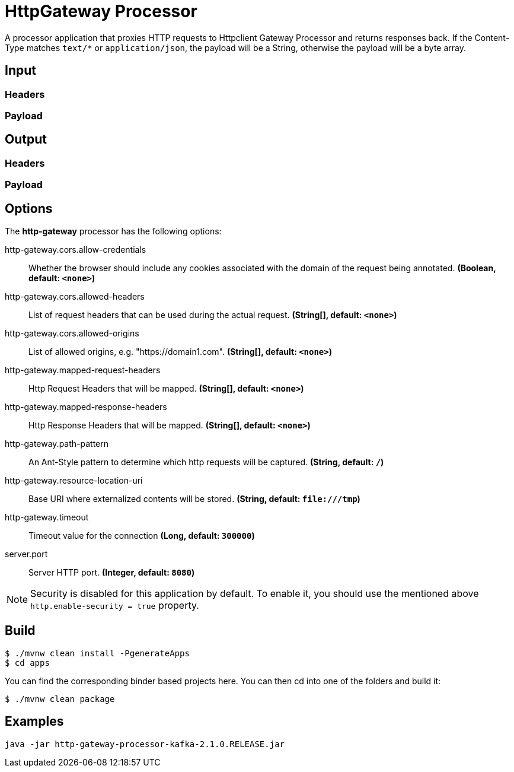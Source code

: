 //tag::ref-doc[]
= HttpGateway Processor

A processor application that proxies HTTP requests to Httpclient Gateway Processor and returns responses back.
If the Content-Type matches `text/*` or `application/json`, the payload will be a String,
otherwise the payload will be a byte array.

== Input
//TODO
=== Headers
//TODO
=== Payload
//TODO
== Output
//TODO
=== Headers
//TODO
=== Payload
//end::ref-doc[]

== Options

The **$$http-gateway$$** $$processor$$ has the following options:

//tag::configuration-properties[]
$$http-gateway.cors.allow-credentials$$:: $$Whether the browser should include any cookies associated with the domain of the request being annotated.$$ *($$Boolean$$, default: `$$<none>$$`)*
$$http-gateway.cors.allowed-headers$$:: $$List of request headers that can be used during the actual request.$$ *($$String[]$$, default: `$$<none>$$`)*
$$http-gateway.cors.allowed-origins$$:: $$List of allowed origins, e.g. "https://domain1.com".$$ *($$String[]$$, default: `$$<none>$$`)*
$$http-gateway.mapped-request-headers$$:: $$Http Request Headers that will be mapped.$$ *($$String[]$$, default: `$$<none>$$`)*
$$http-gateway.mapped-response-headers$$:: $$Http Response Headers that will be mapped.$$ *($$String[]$$, default: `$$<none>$$`)*
$$http-gateway.path-pattern$$:: $$An Ant-Style pattern to determine which http requests will be captured.$$ *($$String$$, default: `$$/$$`)*
$$http-gateway.resource-location-uri$$:: $$Base URI where externalized contents will be stored.$$ *($$String$$, default: `$$file:///tmp$$`)*
$$http-gateway.timeout$$:: $$Timeout value for the connection$$ *($$Long$$, default: `$$300000$$`)*
$$server.port$$:: $$Server HTTP port.$$ *($$Integer$$, default: `$$8080$$`)*
//end::configuration-properties[]

NOTE: Security is disabled for this application by default.
To enable it, you should use the mentioned above `http.enable-security = true` property.

== Build

```
$ ./mvnw clean install -PgenerateApps
$ cd apps
```
You can find the corresponding binder based projects here.
You can then cd into one of the folders and build it:
```
$ ./mvnw clean package
```

== Examples

```
java -jar http-gateway-processor-kafka-2.1.0.RELEASE.jar

```



